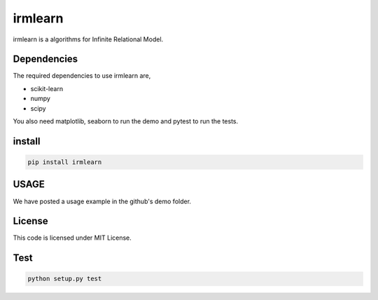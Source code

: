 irmlearn
============

|image0| 

irmlearn is a algorithms for Infinite Relational Model.


Dependencies
------------------------

The required dependencies to use irmlearn are,

- scikit-learn
- numpy
- scipy

You also need matplotlib, seaborn to run the demo and pytest to run the tests.

install
------------

.. code:: bash

    pip install irmlearn


USAGE
------------

We have posted a usage example in the github's demo folder.

License
------------

This code is licensed under MIT License.

Test
------------

.. code:: python

    python setup.py test

.. |image0| image:: https://img.shields.io/badge/dynamic/json.svg?label=version&colorB=5f9ea0&query=$.version&uri=https://raw.githubusercontent.com/ground0state/irmlearn/main/package.json&style=plastic
